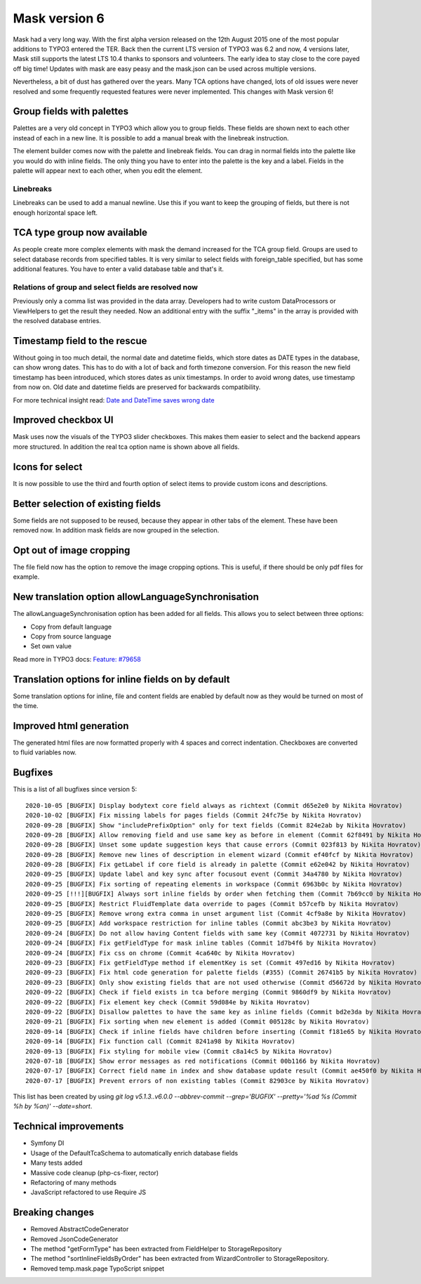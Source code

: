 ==============
Mask version 6
==============

Mask had a very long way. With the first alpha version released on the
12th August 2015 one of the most popular additions to TYPO3 entered the TER.
Back then the current LTS version of TYPO3 was 6.2 and now, 4 versions later,
Mask still supports the latest LTS 10.4 thanks to sponsors and volunteers.
The early idea to stay close to the core payed off big time! Updates with mask
are easy peasy and the mask.json can be used across multiple versions.

Nevertheless, a bit of dust has gathered over the years. Many TCA options have
changed, lots of old issues were never resolved and some frequently requested
features were never implemented. This changes with Mask version 6!

Group fields with palettes
==========================

Palettes are a very old concept in TYPO3 which allow you to group fields. These
fields are shown next to each other instead of each in a new line. It is
possible to add a manual break with the linebreak instruction.

The element builder comes now with the palette and linebreak fields. You can
drag in normal fields into the palette like you would do with inline fields.
The only thing you have to enter into the palette is the key and a label.
Fields in the palette will appear next to each other, when you edit the element.

.. figure:: ../../Images/Mask6/palette-builder.png
   :alt: Palette in the mask element builder

.. figure:: ../../Images/Mask6/palette-in-element.png
   :alt: Rendered palette in element

Linebreaks
__________

Linebreaks can be used to add a manual newline. Use this if you want to keep the
grouping of fields, but there is not enough horizontal space left.

.. figure:: ../../Images/Mask6/linebreak-builder.png
   :alt: Linebreak in the mask element builder

.. figure:: ../../Images/Mask6/linebreak-in-element.png
   :alt: Rendered linebreak in element

TCA type group now available
============================

As people create more complex elements with mask the demand increased for the
TCA group field. Groups are used to select database records from specified
tables. It is very similar to select fields with foreign_table specified, but
has some additional features. You have to enter a valid database table and
that's it.

.. figure:: ../../Images/Mask6/mask-group.png
   :alt: Mask group element

.. figure:: ../../Images/Mask6/mask-group-element.png
   :alt: Rendered group in element

Relations of group and select fields are resolved now
_____________________________________________________

Previously only a comma list was provided in the data array. Developers had to
write custom DataProcessors or ViewHelpers to get the result they needed. Now an
additional entry with the suffix "_items" in the array is provided with the
resolved database entries.

.. figure:: ../../Images/Mask6/group-resolving.png
   :alt: Debug data

Timestamp field to the rescue
=============================

Without going in too much detail, the normal date and datetime fields, which
store dates as DATE types in the database, can show wrong dates. This has to do
with a lot of back and forth timezone conversion. For this reason the new field
timestamp has been introduced, which stores dates as unix timestamps. In order
to avoid wrong dates, use timestamp from now on. Old date and datetime fields
are preserved for backwards compatibility.

For more technical insight read: `Date and DateTime saves wrong date <https://github.com/Gernott/mask/issues/234#issuecomment-653574022>`_

.. figure:: ../../Images/Mask6/timestamp.png
   :alt: Timestamp element

Improved checkbox UI
====================

Mask uses now the visuals of the TYPO3 slider checkboxes. This makes them easier
to select and the backend appears more structured. In addition the real tca
option name is shown above all fields.

.. figure:: ../../Images/Mask6/checkboxes.png
   :alt: New checkboxes

Icons for select
================

It is now possible to use the third and fourth option of select items to provide
custom icons and descriptions.

.. figure:: ../../Images/Mask6/select-icons1.png
   :alt: 2 new options for items

.. figure:: ../../Images/Mask6/select-icons2.png
   :alt: Rendered icons in element

Better selection of existing fields
===================================

Some fields are not supposed to be reused, because they appear in other tabs of
the element. These have been removed now. In addition mask fields are now
grouped in the selection.

.. figure:: ../../Images/Mask6/existing-fields.png
   :alt: Grouped existing fields

Opt out of image cropping
=========================

The file field now has the option to remove the image cropping options. This is
useful, if there should be only pdf files for example.

.. figure:: ../../Images/Mask6/image-cropping.png
   :alt: Disable image cropping

New translation option allowLanguageSynchronisation
===================================================

The allowLanguageSynchronisation option has been added for all fields. This
allows you to select between three options:

- Copy from default language
- Copy from source language
- Set own value

Read more in TYPO3 docs: `Feature: #79658 <https://docs.typo3.org/c/typo3/cms-core/master/en-us/Changelog/8.6/Feature-79658-SynchronizedFieldValuesInLocalizedRecords.html>`_

Translation options for inline fields on by default
===================================================

Some translation options for inline, file and content fields are enabled by
default now as they would be turned on most of the time.

Improved html generation
========================

The generated html files are now formatted properly with 4 spaces and correct
indentation. Checkboxes are converted to fluid variables now.

Bugfixes
========

This is a list of all bugfixes since version 5: ::

   2020-10-05 [BUGFIX] Display bodytext core field always as richtext (Commit d65e2e0 by Nikita Hovratov)
   2020-10-02 [BUGFIX] Fix missing labels for pages fields (Commit 24fc75e by Nikita Hovratov)
   2020-09-28 [BUGFIX] Show "includePrefixOption" only for text fields (Commit 824e2ab by Nikita Hovratov)
   2020-09-28 [BUGFIX] Allow removing field and use same key as before in element (Commit 62f8491 by Nikita Hovratov)
   2020-09-28 [BUGFIX] Unset some update suggestion keys that cause errors (Commit 023f813 by Nikita Hovratov)
   2020-09-28 [BUGFIX] Remove new lines of description in element wizard (Commit ef40fcf by Nikita Hovratov)
   2020-09-28 [BUGFIX] Fix getLabel if core field is already in palette (Commit e62e042 by Nikita Hovratov)
   2020-09-25 [BUGFIX] Update label and key sync after focusout event (Commit 34a4780 by Nikita Hovratov)
   2020-09-25 [BUGFIX] Fix sorting of repeating elements in workspace (Commit 6963b0c by Nikita Hovratov)
   2020-09-25 [!!!][BUGFIX] Always sort inline fields by order when fetching them (Commit 7b69cc0 by Nikita Hovratov)
   2020-09-25 [BUGFIX] Restrict FluidTemplate data override to pages (Commit b57cefb by Nikita Hovratov)
   2020-09-25 [BUGFIX] Remove wrong extra comma in unset argument list (Commit 4cf9a8e by Nikita Hovratov)
   2020-09-25 [BUGFIX] Add workspace restriction for inline tables (Commit abc3be3 by Nikita Hovratov)
   2020-09-24 [BUGFIX] Do not allow having Content fields with same key (Commit 4072731 by Nikita Hovratov)
   2020-09-24 [BUGFIX] Fix getFieldType for mask inline tables (Commit 1d7b4f6 by Nikita Hovratov)
   2020-09-24 [BUGFIX] Fix css on chrome (Commit 4ca640c by Nikita Hovratov)
   2020-09-23 [BUGFIX] Fix getFieldType method if elementKey is set (Commit 497ed16 by Nikita Hovratov)
   2020-09-23 [BUGFIX] Fix html code generation for palette fields (#355) (Commit 26741b5 by Nikita Hovratov)
   2020-09-23 [BUGFIX] Only show existing fields that are not used otherwise (Commit d56672d by Nikita Hovratov)
   2020-09-22 [BUGFIX] Check if field exists in tca before merging (Commit 9860df9 by Nikita Hovratov)
   2020-09-22 [BUGFIX] Fix element key check (Commit 59d084e by Nikita Hovratov)
   2020-09-22 [BUGFIX] Disallow palettes to have the same key as inline fields (Commit bd2e3da by Nikita Hovratov)
   2020-09-21 [BUGFIX] Fix sorting when new element is added (Commit 005128c by Nikita Hovratov)
   2020-09-14 [BUGFIX] Check if inline fields have children before inserting (Commit f181e65 by Nikita Hovratov)
   2020-09-14 [BUGFIX] Fix function call (Commit 8241a98 by Nikita Hovratov)
   2020-09-13 [BUGFIX] Fix styling for mobile view (Commit c8a14c5 by Nikita Hovratov)
   2020-07-18 [BUGFIX] Show error messages as red notifications (Commit 00b1166 by Nikita Hovratov)
   2020-07-17 [BUGFIX] Correct field name in index and show database update result (Commit ae450f0 by Nikita Hovratov)
   2020-07-17 [BUGFIX] Prevent errors of non existing tables (Commit 82903ce by Nikita Hovratov)

This list has been created by using `git log v5.1.3..v6.0.0 --abbrev-commit --grep='BUGFIX'  --pretty='%ad %s (Commit %h by %an)' --date=short`.

Technical improvements
======================

- Symfony DI
- Usage of the DefaultTcaSchema to automatically enrich database fields
- Many tests added
- Massive code cleanup (php-cs-fixer, rector)
- Refactoring of many methods
- JavaScript refactored to use Require JS

Breaking changes
================

- Removed AbstractCodeGenerator
- Removed JsonCodeGenerator
- The method "getFormType" has been extracted from FieldHelper to StorageRepository
- The method "sortInlineFieldsByOrder" has been extracted from WizardController to StorageRepository.
- Removed temp.mask.page TypoScript snippet
